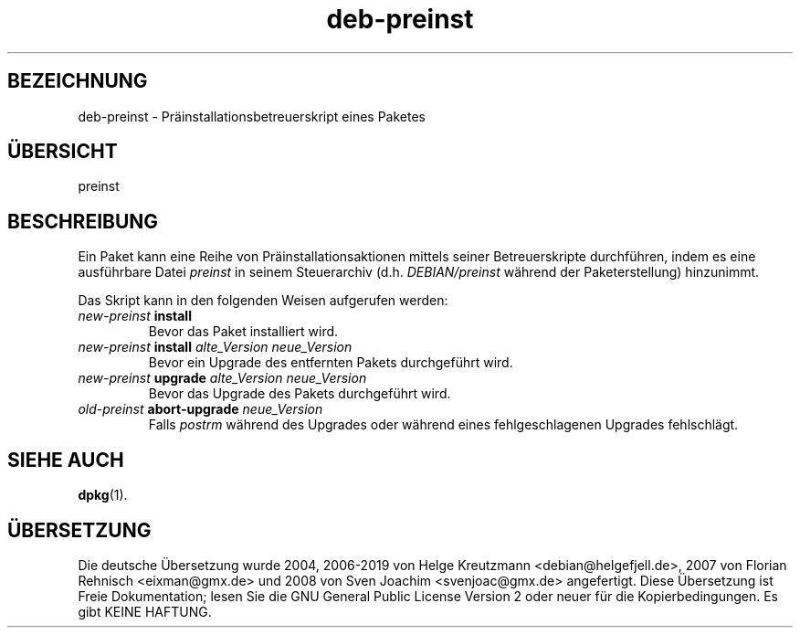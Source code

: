 .\" dpkg manual page - deb-preinst(5)
.\"
.\" Copyright © 2016 Guillem Jover <guillem@debian.org>
.\"
.\" This is free software; you can redistribute it and/or modify
.\" it under the terms of the GNU General Public License as published by
.\" the Free Software Foundation; either version 2 of the License, or
.\" (at your option) any later version.
.\"
.\" This is distributed in the hope that it will be useful,
.\" but WITHOUT ANY WARRANTY; without even the implied warranty of
.\" MERCHANTABILITY or FITNESS FOR A PARTICULAR PURPOSE.  See the
.\" GNU General Public License for more details.
.\"
.\" You should have received a copy of the GNU General Public License
.\" along with this program.  If not, see <https://www.gnu.org/licenses/>.
.
.\"*******************************************************************
.\"
.\" This file was generated with po4a. Translate the source file.
.\"
.\"*******************************************************************
.TH deb\-preinst 5 %RELEASE_DATE% %VERSION% dpkg\-Programmsammlung
.nh
.SH BEZEICHNUNG
deb\-preinst \- Präinstallationsbetreuerskript eines Paketes
.
.SH ÜBERSICHT
preinst
.
.SH BESCHREIBUNG
Ein Paket kann eine Reihe von Präinstallationsaktionen mittels seiner
Betreuerskripte durchführen, indem es eine ausführbare Datei \fIpreinst\fP in
seinem Steuerarchiv (d.h. \fIDEBIAN/preinst\fP während der Paketerstellung)
hinzunimmt.
.PP
Das Skript kann in den folgenden Weisen aufgerufen werden:
.TP 
\fInew\-preinst\fP \fBinstall\fP
Bevor das Paket installiert wird.
.TP 
\fInew\-preinst\fP \fBinstall\fP \fIalte_Version neue_Version\fP
Bevor ein Upgrade des entfernten Pakets durchgeführt wird.
.TP 
\fInew\-preinst\fP \fBupgrade\fP \fIalte_Version neue_Version\fP
Bevor das Upgrade des Pakets durchgeführt wird.
.TP 
\fIold\-preinst\fP \fBabort\-upgrade\fP \fIneue_Version\fP
Falls \fIpostrm\fP während des Upgrades oder während eines fehlgeschlagenen
Upgrades fehlschlägt.
.
.SH "SIEHE AUCH"
\fBdpkg\fP(1).
.SH ÜBERSETZUNG
Die deutsche Übersetzung wurde 2004, 2006-2019 von Helge Kreutzmann
<debian@helgefjell.de>, 2007 von Florian Rehnisch <eixman@gmx.de> und
2008 von Sven Joachim <svenjoac@gmx.de>
angefertigt. Diese Übersetzung ist Freie Dokumentation; lesen Sie die
GNU General Public License Version 2 oder neuer für die Kopierbedingungen.
Es gibt KEINE HAFTUNG.
